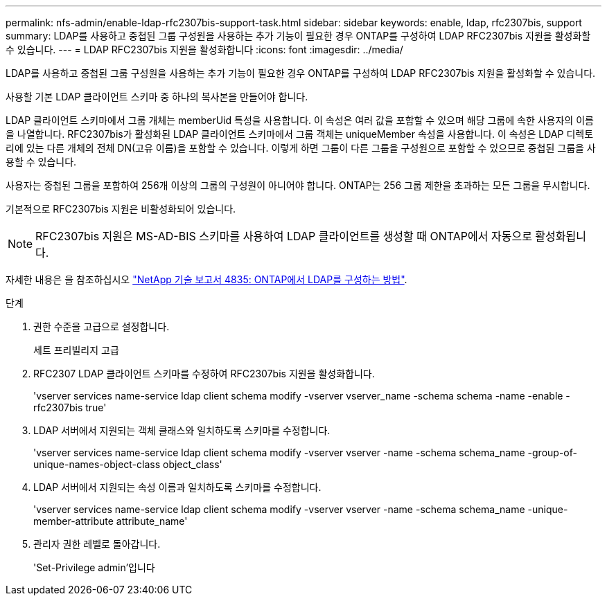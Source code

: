 ---
permalink: nfs-admin/enable-ldap-rfc2307bis-support-task.html 
sidebar: sidebar 
keywords: enable, ldap, rfc2307bis, support 
summary: LDAP를 사용하고 중첩된 그룹 구성원을 사용하는 추가 기능이 필요한 경우 ONTAP를 구성하여 LDAP RFC2307bis 지원을 활성화할 수 있습니다. 
---
= LDAP RFC2307bis 지원을 활성화합니다
:icons: font
:imagesdir: ../media/


[role="lead"]
LDAP를 사용하고 중첩된 그룹 구성원을 사용하는 추가 기능이 필요한 경우 ONTAP를 구성하여 LDAP RFC2307bis 지원을 활성화할 수 있습니다.

사용할 기본 LDAP 클라이언트 스키마 중 하나의 복사본을 만들어야 합니다.

LDAP 클라이언트 스키마에서 그룹 개체는 memberUid 특성을 사용합니다. 이 속성은 여러 값을 포함할 수 있으며 해당 그룹에 속한 사용자의 이름을 나열합니다. RFC2307bis가 활성화된 LDAP 클라이언트 스키마에서 그룹 객체는 uniqueMember 속성을 사용합니다. 이 속성은 LDAP 디렉토리에 있는 다른 개체의 전체 DN(고유 이름)을 포함할 수 있습니다. 이렇게 하면 그룹이 다른 그룹을 구성원으로 포함할 수 있으므로 중첩된 그룹을 사용할 수 있습니다.

사용자는 중첩된 그룹을 포함하여 256개 이상의 그룹의 구성원이 아니어야 합니다. ONTAP는 256 그룹 제한을 초과하는 모든 그룹을 무시합니다.

기본적으로 RFC2307bis 지원은 비활성화되어 있습니다.

[NOTE]
====
RFC2307bis 지원은 MS-AD-BIS 스키마를 사용하여 LDAP 클라이언트를 생성할 때 ONTAP에서 자동으로 활성화됩니다.

====
자세한 내용은 을 참조하십시오 https://www.netapp.com/pdf.html?item=/media/19423-tr-4835.pdf["NetApp 기술 보고서 4835: ONTAP에서 LDAP를 구성하는 방법"].

.단계
. 권한 수준을 고급으로 설정합니다.
+
세트 프리빌리지 고급

. RFC2307 LDAP 클라이언트 스키마를 수정하여 RFC2307bis 지원을 활성화합니다.
+
'vserver services name-service ldap client schema modify -vserver vserver_name -schema schema -name -enable -rfc2307bis true'

. LDAP 서버에서 지원되는 객체 클래스와 일치하도록 스키마를 수정합니다.
+
'vserver services name-service ldap client schema modify -vserver vserver -name -schema schema_name -group-of-unique-names-object-class object_class'

. LDAP 서버에서 지원되는 속성 이름과 일치하도록 스키마를 수정합니다.
+
'vserver services name-service ldap client schema modify -vserver vserver -name -schema schema_name -unique-member-attribute attribute_name'

. 관리자 권한 레벨로 돌아갑니다.
+
'Set-Privilege admin'입니다


